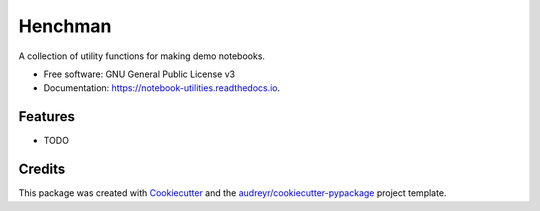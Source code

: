 ==================
Henchman
==================


.. image:: https://img.shields.io/pypi/v/henchman.svg
        :target: https://pypi.python.org/pypi/henchman

.. image:: https://img.shields.io/travis/featurelabs/henchman.svg
        :target: https://travis-ci.org/featurelabs/henchman

.. image:: https://readthedocs.org/projects/notebook-utilities/badge/?version=latest
        :target: https://notebook-utilities.readthedocs.io/en/latest/?badge=latest
        :alt: Documentation Status




A collection of utility functions for making demo notebooks.


* Free software: GNU General Public License v3
* Documentation: https://notebook-utilities.readthedocs.io.


Features
--------

* TODO

Credits
-------

This package was created with Cookiecutter_ and the `audreyr/cookiecutter-pypackage`_ project template.

.. _Cookiecutter: https://github.com/audreyr/cookiecutter
.. _`audreyr/cookiecutter-pypackage`: https://github.com/audreyr/cookiecutter-pypackage
